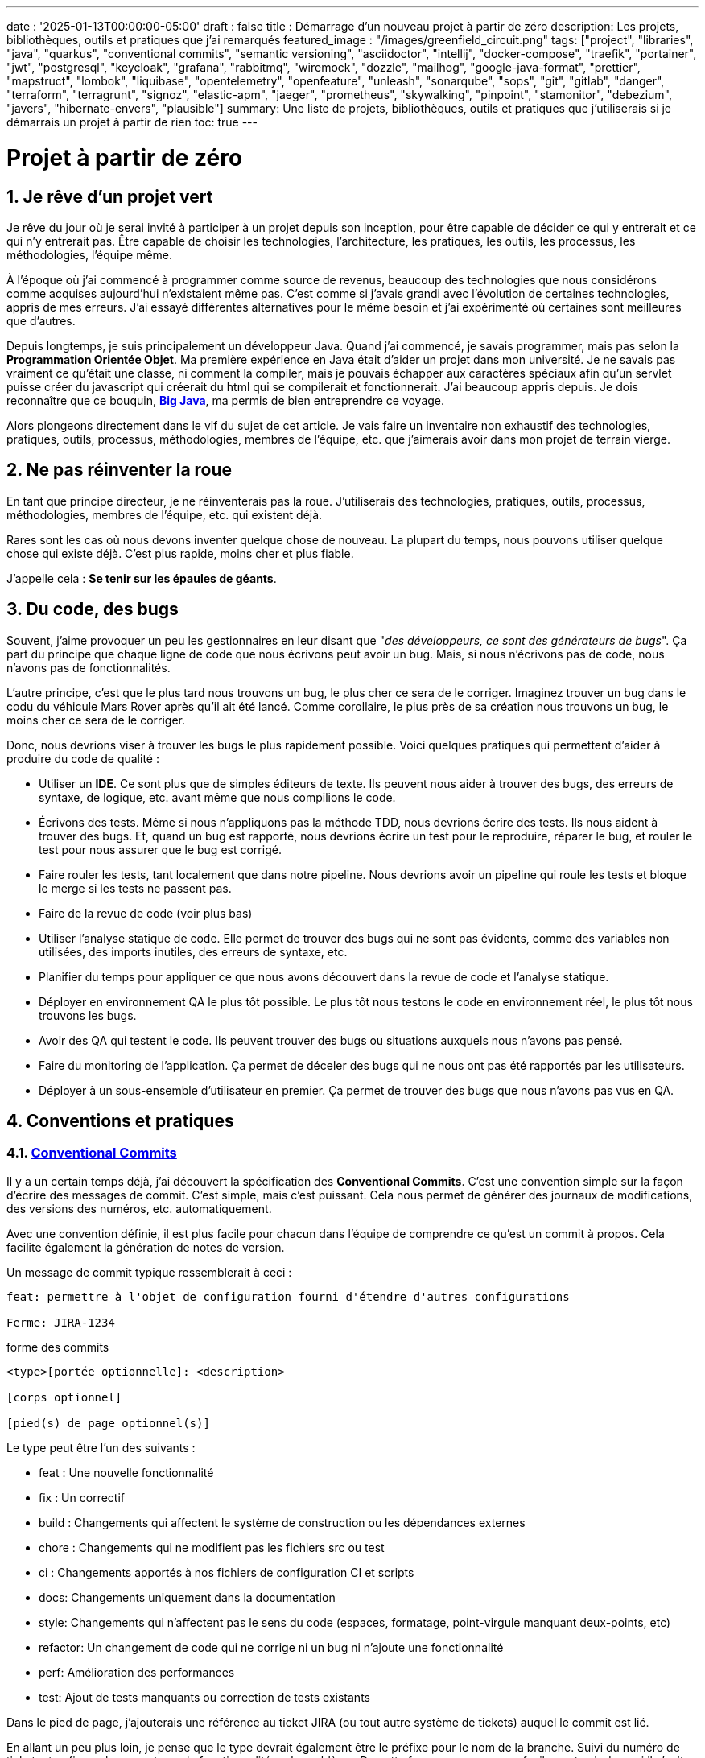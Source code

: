 ---
date : '2025-01-13T00:00:00-05:00'
draft : false
title : Démarrage d'un nouveau projet à partir de zéro
description: Les projets, bibliothèques, outils et pratiques que j'ai remarqués
featured_image : "/images/greenfield_circuit.png"
tags: ["project", "libraries", "java", "quarkus", "conventional commits", "semantic versioning", "asciidoctor", "intellij", "docker-compose", "traefik", "portainer", "jwt", "postgresql", "keycloak", "grafana", "rabbitmq", "wiremock", "dozzle", "mailhog", "google-java-format", "prettier", "mapstruct", "lombok", "liquibase", "opentelemetry", "openfeature", "unleash", "sonarqube", "sops", "git", "gitlab", "danger", "terraform", "terragrunt", "signoz", "elastic-apm", "jaeger", "prometheus", "skywalking", "pinpoint", "stamonitor", "debezium", "javers", "hibernate-envers", "plausible"]
summary: Une liste de projets, bibliothèques, outils et pratiques que j'utiliserais si je démarrais un projet à partir de rien
toc: true
---

= Projet à partir de zéro
:sectnums:
:toc: left

[[introduction]]
== Je rêve d'un projet vert

Je rêve du jour où je serai invité à participer à un projet depuis son inception, pour être capable de décider ce qui y entrerait et ce qui n'y entrerait pas.
Être capable de choisir les technologies, l'architecture, les pratiques, les outils, les processus, les méthodologies, l'équipe même.

À l'époque où j'ai commencé à programmer comme source de revenus, beaucoup des technologies que nous considérons comme acquises aujourd'hui n'existaient même pas.
C'est comme si j'avais grandi avec l'évolution de certaines technologies, appris de mes erreurs.
J'ai essayé différentes alternatives pour le même besoin et j'ai expérimenté où certaines sont meilleures que d'autres.

Depuis longtemps, je suis principalement un développeur Java.
Quand j'ai commencé, je savais programmer, mais pas selon la **Programmation Orientée Objet**.
Ma première expérience en Java était d'aider un projet dans mon université.
Je ne savais pas vraiment ce qu'était une classe, ni comment la compiler, mais je pouvais échapper aux caractères spéciaux afin qu'un servlet puisse créer du javascript qui créerait du html qui se compilerait et fonctionnerait.
J'ai beaucoup appris depuis.
Je dois reconnaître que ce bouquin, https://horstmann.com/bigjava/[**Big Java**], ma permis de bien entreprendre ce voyage.

Alors plongeons directement dans le vif du sujet de cet article.
Je vais faire un inventaire non exhaustif des technologies, pratiques, outils, processus, méthodologies, membres de l'équipe, etc. que j'aimerais avoir dans mon projet de terrain vierge.

== Ne pas réinventer la roue

En tant que principe directeur, je ne réinventerais pas la roue.
J'utiliserais des technologies, pratiques, outils, processus, méthodologies, membres de l'équipe, etc. qui existent déjà.

Rares sont les cas où nous devons inventer quelque chose de nouveau.
La plupart du temps, nous pouvons utiliser quelque chose qui existe déjà.
C'est plus rapide, moins cher et plus fiable.

J'appelle cela : **Se tenir sur les épaules de géants**.

== Du code, des bugs

Souvent, j'aime provoquer un peu les gestionnaires en leur disant que "_des développeurs, ce sont des générateurs de bugs_".
Ça part du principe que chaque ligne de code que nous écrivons peut avoir un bug.
Mais, si nous n'écrivons pas de code, nous n'avons pas de fonctionnalités.

L'autre principe, c'est que le plus tard nous trouvons un bug, le plus cher ce sera de le corriger.
Imaginez trouver un bug dans le codu du véhicule Mars Rover après qu'il ait été lancé.
Comme corollaire, le plus près de sa création nous trouvons un bug, le moins cher ce sera de le corriger.

Donc, nous devrions viser à trouver les bugs le plus rapidement possible. Voici quelques pratiques qui permettent d'aider à produire du code de qualité :

* Utiliser un *IDE*. Ce sont plus que de simples éditeurs de texte.
Ils peuvent nous aider à trouver des bugs, des erreurs de syntaxe, de logique, etc. avant même que nous compilions le code.
* Écrivons des tests. Même si nous n'appliquons pas la méthode TDD, nous devrions écrire des tests.
Ils nous aident à trouver des bugs.
Et, quand un bug est rapporté, nous devrions écrire un test pour le reproduire, réparer le bug, et rouler le test pour nous assurer que le bug est corrigé.
* Faire rouler les tests, tant localement que dans notre pipeline.
Nous devrions avoir un pipeline qui roule les tests et bloque le merge si les tests ne passent pas.
* Faire de la revue de code (voir plus bas)
* Utiliser l'analyse statique de code.
Elle permet de trouver des bugs qui ne sont pas évidents, comme des variables non utilisées, des imports inutiles, des erreurs de syntaxe, etc.
* Planifier du temps pour appliquer ce que nous avons découvert dans la revue de code et l'analyse statique.
* Déployer en environnement QA le plus tôt possible. Le plus tôt nous testons le code en environnement réel, le plus tôt nous trouvons les bugs.
* Avoir des QA qui testent le code. Ils peuvent trouver des bugs ou situations auxquels nous n'avons pas pensé.
* Faire du monitoring de l'application. Ça permet de déceler des bugs qui ne nous ont pas été rapportés par les utilisateurs.
* Déployer à un sous-ensemble d'utilisateur en premier. Ça permet de trouver des bugs que nous n'avons pas vus en QA.

== Conventions et pratiques

=== https://www.conventionalcommits.org/en/v1.0.0/[Conventional Commits]

Il y a un certain temps déjà, j'ai découvert la spécification des *Conventional Commits*.
C'est une convention simple sur la façon d'écrire des messages de commit.
C'est simple, mais c'est puissant.
Cela nous permet de générer des journaux de modifications, des versions des numéros, etc. automatiquement.

Avec une convention définie, il est plus facile pour chacun dans l'équipe de comprendre ce qu'est un commit à propos.
Cela facilite également la génération de notes de version.

Un message de commit typique ressemblerait à ceci :

[source]
----
feat: permettre à l'objet de configuration fourni d'étendre d'autres configurations

Ferme: JIRA-1234
----

.forme des commits
[source]
----
<type>[portée optionnelle]: <description>

[corps optionnel]

[pied(s) de page optionnel(s)]
----

Le type peut être l'un des suivants :

* feat : Une nouvelle fonctionnalité
* fix : Un correctif
* build : Changements qui affectent le système de construction ou les dépendances externes
* chore : Changements qui ne modifient pas les fichiers src ou test
* ci : Changements apportés à nos fichiers de configuration CI et scripts
* docs: Changements uniquement dans la documentation
* style: Changements qui n'affectent pas le sens du code (espaces, formatage, point-virgule manquant deux-points, etc)
* refactor: Un changement de code qui ne corrige ni un bug ni n'ajoute une fonctionnalité
* perf: Amélioration des performances
* test: Ajout de tests manquants ou correction de tests existants

Dans le pied de page, j'ajouterais une référence au ticket JIRA (ou tout autre système de tickets) auquel le commit est lié.

En allant un peu plus loin, je pense que le type devrait également être le préfixe pour le nom de la branche.
Suivi du numéro de ticket, et enfin quelques mots sur la fonctionnalité ou le problème.
De cette façon, nous pouvons facilement voir de quoi il s'agit dans la branche.

.exemple
[source]
----
feat/JIRA-1234_permettre-objet-config-fourni-d'étendre-autres-configs
----

=== https://semver.org/[Semantic versioning]

J'utiliserais le versionnement sémantique pour versionner le projet.
C'est une convention simple qui nous permet de savoir quel type de changements se trouvent dans une version rien qu'en regardant le numéro de version.

Traduction de la définition depuis celle du site web semver :

[.excerpt]
====
Étant donné un numéro de version MAJOR.MINOR.PATCH, incrémentez :

* la version MAJOR lorsque vous apportez des modifications API incompatibles
* la version MINOR lorsque vous ajoutez des fonctionnalités de manière rétrocompatible
* la version PATCH lorsque vous effectuez des corrections de bogues rétrocompatibles

Des étiquettes supplémentaires pour les métadonnées de pré-version et de construction sont disponibles en tant qu'extensions au format MAJOR.MINOR.PATCH.
====

.exemples
[source]
----
1.0.0
2.1.3
4.1.3ALPHA
----

En ce qui concerne la version, ce ne sont que des chiffres, nous ne devrions pas hésiter à les incrémenter, ils ne coûtent rien.
Et nous ne devrions pas essayer de garder toutes les parties d'un projet synchronisées avec le numéro de version.
Il est acceptable d'avoir une version 1.0.0 d'une bibliothèque et une version 2.0.0 de l'application qui l'utilise.

Mais, lorsque nous déployons, nous devons garder une trace des versions des différentes parties du projet.
Cela nous permet de voir facilement ce qui est déployé où.

=== Conquérir le monde (_i18n_) dès le départ

Nous devons nous assurer de tenir compte de l'internationalisation (i18n) dès le début du projet.
Nous ne pouvons pas simplement écrire les chaines de caractères pour les boutons, menus, descriptions, etc.
Nous utiliserons une bibliothèque appropriée pour les frameworks retenus (frontend et backend).

C'est beaucoup plus facile à mettre en place dès le départ que de tenter de réintégrer le tout une fois le projet démarré.

Aussi, si nous enregistrons de l'information dans le backend, comme des configurations, nous devrions retourner toutes les langues comme réponses aux interrogations, et laisser le frontend décider de ce qu'il affiche.
C'est particulièrement vrai quand on crée des apis.

=== Dates standard (_ISO8601_) dès le départ

La plupart des projets vont devoir gérer des dates à un moment ou un autre.
Nous nous assurerons que les communications entre les services et entre le frontend et le backend utiliserons le format de date ISO8601 dès le départ.

De plus, les dates, c'est difficile.
Il suffit de demander à Google ou de jeter un oeil à https://gist.github.com/timvisee/fcda9bbdff88d45cc9061606b4b923ca[Falsehoods programmers believe about time].
Nous utiliserons donc des bibliothèques reconnues pour manipuler les données temporelles.

Ça va nous sauver du temps à long terme.

=== Securité dès le départ

La sécurité ne doit pas être une considération tardive.
Nous devons l'avoir à l'esprit dès le début du projet.
Nous devrions prendre le temps de réfléchir aux permissions et aux groupes, de déterminer quels points d'accès doivent être sécurisés, quels demandent des authorisations particulières et quels doivent être public.

Nous devrions aussi utiliser les fonctionnalités de sécurité des _frameworks_ retenus, pas seulement pour l'accès, mais aussi pour éviter l'injection SQL, la reprise de session, etc.
https://owasp.org/www-project-top-ten/[OWASP Top Ten] est un bon point de départ.

== L'équipe, ou les rôles

Certains rôles sont essentiels pour un projet.
Ils peuvent être combinés, mais ils doivent être associés à des membres de l'équipe.

    * **Développeur** : C'est la personne qui écrit le code.
    * **QA** : C'est la personne qui teste le code.
    * **Architecte** : C'est la personne qui conçoit l'architecture du projet.
    * **Product Owner** : C'est la personne qui définit les fonctionnalités du projet.
    * **Gestionnaire de projet** : C'est la personne qui s'assure que le projet est livré à temps et dans le budget.
    * **Agile Methodology Master** : C'est la personne qui s'assure que l'équipe respecte les principes de la méthodologie retenue.
    * **DevOps** : C'est la personne qui s'assure que le code est déployé correctement.

== Documentation

Nous devons colliger les informations et documenter divers aspects de notre projet.

Toute la documentation n'a pas besoin d'être entreposée au même endroit.
Il est souvent préférable de garder la documentation près du code pour s'assurer qu'elle reste à jour.

Cependant, nous avons également besoin d'un endroit central pour indexer toute la documentation.

Un wiki est une bonne solution pour cet aspect. <<antora>> est une autre solution possible.

=== Diataxis

J'ai récemment été introduit au concept de Diataxis (https://dev.to/onepoint/documentation-chaotique-diataxis-a-la-rescousse--3e9o).

C'est une façon de catégoriser et d'organiser la documentation d'un projet.

On peut le voir comme une matrice avec deux axes : le contenu et la forme.

|===
|si le contenu décrit |et permet au lecteur de |alors cela devrait être une forme de

|actions
|acquérir des compétences
|tutoriel

|actions
|appliquer des compétences
|guide pratique

|connaissances
|acquérir des connaissances
|explication de concepts

|connaissances
|appliquer les connaissances
|références
|===

Je n'ai pas encore utilisé cette méthode, mais je pense que c'est une bonne idée pour organiser la documentation.

=== Format https://asciidoctor.org/[asciidoctor]

Il existe de nombreuses façons et formats pour documenter notre futur projet.
Très souvent, nous verrons markdown comme format.
Malheureusement, markdown est plus limité, et il existe une variété de saveurs en compétition pour markdown.

AsciiDoc est un format plus puissant qui peut être utilisé pour rédiger de la documentation.
Il permet de faire plus de choses que markdown.
Il est relativement facile à lire dans sa forme brute.

Donc, nous devrions utiliser Asciidoc comme format.
Il peut être utilisé pour générer de la documentation dans de nombreux formats, comme html, pdf, etc.
La documentation peut être pour différentes sorties, comme un livre, un article, etc.

Si nous devons un jour le convertir à nouveau en markdown, nous pouvons utiliser la commande suivante :

.Conversion d'asciidoctor à markdown
[source,bash]
----
asciidoctor -b docbook -a leveloffset=+1 -o - green-field.adoc| pandoc --wrap=preserve-t markdown_strict -f docbook - > green-field2.md
----

=== Documentation de projet https://antora.org/[antora]

Antora[[antora]] est défini comme le _générateur de site de documentation mono ou multi dépôt pour les rédacteurs techniques qui aiment rédiger en Asciidoc_.

Antora permet de rédiger de la documentation en asciidoc dans plusieurs dépôts de codes (penser frontend, multiples modules backend) et de créer un dépôt pour centraliser toute la documentation de vos dépôts et de publier un site statique pour votre organisation.

C'est une façon très intéressante de faire en sorte d'avoir un point de départ pour toute la documentation du projet tout en la maintenant à jour.

=== Enregistrement de décisions architecturales (Architectural Decision Records https://adr.github.io/[ADR])

Dès le début d'un projet, nous prenons des décisions d'architectures.
Cet article en suggère plusieurs.
Avec le temps qui passe, les personnes peuvent changer de projet et la mémoire de ces décisions et des raisons qui les ont appuyées peuvent se perdre.

Les ADR sont une façon d'enregistrer ces décisions et de les garder au même endroit.

Quelques projets existent pour faciliter la création d'ADR, mais la plupart utilisent du markdown comme format.
Je suis encore à la recherche d'un bon projet qui supporte le asciidoc.
Pour l'instant, https://github.com/adoble/adr-j[adr-j] semble un bon candidat qui supporte à la fois le markdown et le asciidoc.

=== Pour des articles ou de la documentation, voir aussi  https://gohugo.io/[Hugo]

Se prétendant être le framework le plus rapide pour construire un site statique, Hugo est un framework qui prend un ensemble de documents rédigés en markdown ou asciidoc et les convertis en site statique avec la possibilité d'appliquer des thèmes et d'autres fonctionnalités intéressantes comme les mots clés.

J'ai commencé à l'utiliser pour générer mon blog personnel. Pour l'instant, je suis satisfait.

== Développement

=== IDE (Environnement de Développement Intégré)

J'adore IntelliJ IDEA de jetbrains.
Je l'utilise depuis longtemps (depuis décembre 2012).

Mais en fait, chaque personne devrait utiliser n'importe quel IDE qu'elle aime, à une condition : *Ils devraient le maîtriser*.
Ils devraient savoir comment l'utiliser à son plein potentiel.

Si nous avons une personne junior dans notre équipe, assurons-nous qu'elle prenne le temps d'apprendre son IDE.

[#projet-de-services-auxiliaires-docker-compose]
=== Projet de services auxiliaires (docker-compose)

Dans de nombreux projets, nous aurons besoin de certains services auxiliaires.
J'utiliserais docker-compose pour définir ces services auxiliaires et les rassembler.
Et envelopper les actions dans un script shell qui offre une aide et des valeurs par défaut raisonnables.

De cette façon, nous pouvons démarrer les services auxiliaires avec une seule commande.
Nous pouvons également arrêter les services avec une seule commande.
Nous pouvons aussi redémarrer les services auxiliaires avec une seule commande.

Dans nos projets, le script d'aide comprend des profils.
Ainsi, un développeur front-end commencerait par l'aide des services comme la base de données et le backend, tandis qu'un développeur backend commencerait par la base de données et le front-end.
Et un QA commencerait tout.

* Page d'aide en libre-service.
    C'est une simple page html qui est servie par les services d'aide.
    Elle contient des informations sur les services d'aide, comme la version, les points de terminaison, la documentation, etc.
    Nous utilisons https://github.com/caddyserver/caddy-docker[caddy] pour cela, et un volume local pour servir la page html.
    * https://traefik.io/traefik/[traefik] comme un proxy inverse pour toutes nos applications
        ** Nous pouvons le configurer avec un basculement.
        De cette façon, même si nous avons commencé avec un profil spécifique, disons dites backend, nous pouvons toujours démarrer le backend localement et cela prendra le pas sur celui dans le fichier docker-compose.
        ** https: traefik nous permet d'utiliser https avec une configuration simple.
        Cela peut provenir d'un certificat let’s encrypt, ou d'un certificat auto-signé, ou en utilisant le projet https://get.localhost.direct/[localhost.direct].
    * https://www.portainer.io/products/portainer-platform-universal-container-management-platform[portainer] pour gérer nos conteneurs sans se soucier de la plateforme que nos développeurs ou qa utilisent
    * traduction des jetons JWT avec https://jwt.io/[jwt.io]
        ** Si nous utilisons un jeton JWT, nous devrons souvent extraire les informations de ceux-ci.
        Nous pouvons utiliser jwt.io pour cela.
        C'est un outil simple qui peut être utilisé pour extraire les informations d'un JWT token.
        Mais, si nous avons peur de la fuite d'informations, nous pouvons également utiliser une version locale de jwt.io.
    * postgresql ou autre base de données
    * serveur keycloak si nécessaire
    * grafana : dans notre cas, nous utilisons grafana pour afficher aux utilisateurs
    * rabbitmq : dans notre cas, nous utilisons rabbitmq pour gérer les messages et les files d'attente entre les différents services
    * wiremock : dans notre cas, nous utilisons wiremock pour simuler des services externes
    * https://dozzle.dev/[dozzle], pour voir les journaux des conteneurs
    * https://github.com/mailhog/MailHog[mailhog] pour voir les e-mails envoyés par l'application, c'est un simple serveur smtp qui peut être utilisé pour voir les e-mails envoyés par l'application
    * une sorte de service de <<surveillance>> pour surveiller les services auxiliaires et expérimenter avec le monitoring de l'application

Nous pouvons également ajouter tout autre service d'assistance qui peut être dockerisé.

Et bien sûr, tous les projets, modules ou microservices qui font partie du projet.

* front end
* back end
* passerelle api
* etc.

=== Langages

==== Backend : Java

Comme je l'ai dit au début, je suis développeur Java de métier et d'expérience.
J'utiliserais Java pour construire le backend du projet.

C'est un langage mature.
C'est un langage puissant qui a de nombreuses fonctionnalités comme la programmation orientée objet, la programmation fonctionnelle, etc.
Il existe également de nombreux frameworks et bibliothèques matures qui ont été développés par des experts dans leurs domaines.

Bien sûr, d'autres langages pourraient être utilisés, comme Kotlin, Scala, Groovy, etc.
Mais je resterais avec Java.

==== Frontend

Pour le frontend, j'aurais du mal à choisir entre React et Angular.

React a beaucoup de momentum en ce moment, mais je n'ai pas beaucoup d'expérience avec.
D'un autre côté, on me dit qu'il y a beaucoup d'extensions qui servent le même but, donc il n'est pas facile de savoir quelle est la bonne stratégie à adopter pour un projet donné.

Angular est un framework complet qui comporte tout ce dont nous avons besoin pour construire une application frontend. Il est également maintenu par Google, donc il est probable qu'il sera maintenu à long terme.

Le jury est toujours en délibération sur ce choix.

=== Formatage du code

La simple réalité est de choisir un, n'importe lequel et de s'y tenir.
Mais, d'après mon expérience, j'ajouterais d'autres critères pour le sélectionner :

* Défini par une entité bien connue (ne perdez pas de temps à débattre si vous devez mettre des accolades à la fin de la ligne ou sur la ligne suivante)
* Facile à utiliser (vous ne devriez pas avoir à y penser)
* Peut être vérifié automatiquement par vos pipelines, donc instrumenté
* Peut être appliqué automatiquement par votre IDE
* Est orienté (il ne devrait pas y avoir beaucoup de configurations que vous pouvez lui appliquer)

==== Base de code Java : https://github.com/google/google-java-format[Google java format]

Pour le code Java, j'utiliserais Google Java Format.
C'est défini par Google, donc c'est une entité bien connue.
C'est facile à utiliser, et cela formatera notre code.
Il peut être vérifié automatiquement par nos pipelines et appliqué automatiquement par notre IDE.

==== Formatage du code Javascript/Typescript : https://prettier.io/[Prettier]

Je ne sais pas grand-chose sur le formatage du code Javascript.
J'utiliserais les mêmes critères que pour le formatage du code Java.
Prettier semble être un bon candidat.

=== Système de tickets et de problèmes

Dès qu'il y a (ou pourrait y avoir) plus d'une personne travaillant sur un projet, nous aurons besoin d'un moyen pour gérer notre travail, notez les tâches à accomplir, leur état d'avancement, etc.
Nous devrions utiliser le système de tickets qui est déjà en place dans l'organisation où le projet a commencé.
S'il n'y en a pas, de nombreuses options sont disponibles.

* https://www.atlassian.com/software/jira[Atlassian Jira]
* https://www.jetbrains.com/youtrack/[Jetbrains Youtrack]
* https://www.zoho.com/projects/[Zoho Projects]
* https://github.com/features/issues[Github Issues]
* https://gitlab.com[Gitlab Issues]

=== Messages d'erreur : utiliser l'API des problèmes RFC 9457

Lorsque nous construisons une API, nous devrons renvoyer des messages d'erreur.
Il est préférable de prédéfinir le format des messages d'erreur et être cohérents dans toutes les APIs que nous exposons, même si elles sont exposées seulement en interne.

J'utiliserais le _Problem Details for HTTP APIs_ (https://datatracker.ietf.org/doc/rfc9457/[RFC 9457]) pour renvoyer des messages d'erreur.
C'est une simple convention qui peut être utilisée pour renvoyer des messages d'erreur.
Elle peut être utilisée pour renvoyer des messages d'erreur dans de nombreux formats, comme json, xml, etc.
Elle peut être utilisée pour renvoyer des messages d'erreur dans de nombreux langages, comme java, javascript, etc.

.exemple d'API de problèmes
[source,json]
----
{
"statut": 500,
"titre": "Erreur interne du serveur",
"uuid": "d79f8cfa-ef5b-4501-a2c4-8f537c08ec0c", "application": "super-microservice",
"version": "1.0"
}
----

Une caractéristique à noter est que nous pouvons faire en sorte que l'erreur dans les journaux ait un UUID unique qui est également renvoyé au client.
De cette façon, nous pouvons tracer l'erreur dans les journaux et dans le client.

Voici un article plus long par _A java geek_ qui explique https://blog.frankel.ch/problem-details-http-apis/

Il existe une implémentation prête pour Quarkus : https://github.com/quarkiverse/quarkus-resteasy-problem

=== Système de chat

La communication est essentielle dans un projet.
Que ce soit pour une question rapide, pour partager un extrait de code, pour demander de l'aide, etc.
Nous avons besoin d'un système de chat.

Ici encore, j'utiliserais le système de chat qui est déjà en place dans l'organisation où le projet est lancé.
S'il n'y en a pas, de nombreuses options comme MS Teams, Slack, etc. sont disponibles.

S'assurer que nous créons des canaux dédiés pour différents aspects (code, révision, déploiements/devops, communication ludique) du projet.
De cette façon, nous pouvons garder la conversation ciblée sur le bon sujet.

=== Exemples de code sélectionnés

J'identifierais dans la base de code des exemples de bon code.
De cette façon, lorsqu'un nouveau développeur rejoint l'équipe, il peut voir ce qui est considéré comme un bon code.
Cela peut être une classe simple, une méthode, un modèle, etc.

=== Tests unitaires et d'intégration

Mettre en place dès le début du projet la pratique de la rédaction de tests pour les fonctionnalités développées.
Premièrement des tests unitaires pour tester le code et les cas limites, et ensuite, des tests d'intégration pour tester les interactions entre les différentes parties du système là où c'est nécessaires.

Éviter de tester les bibliothèques de code utilisées.

Les tests doivent être exécutés automatiquement à chaque fois que le code est modifié et avant qu'il ne soit fusionné.

== Qualité du code

Si nous écrivons du code, nous devrions viser à faire le meilleur code possible. Quelques bonnes pratiques suivent.

=== Analyse statique

L'analyse statique du code est une bonne pratique pour attraper des bugs avant qu'ils n'arrivent.

Votre IDE est la première ligne de défense, gardons un oeil sur les avertissements qu'il prodigue.

Idéalement, nous devrions relier notre IDE à un outil plus robuste, comme <<sonarqube>> afin qu'il vérifie le code avec la même configuration que ce que le pipeline fera.
Ça doit être fait pendant que l'on code, ou, minimalement avant de commettre le code.

=== Revue de code

Une autre façon d'augmenter la qualité du code, c'est de le réviser.
Ça permet d'attraper les bugs, mais aussi de partager la connaissance.
Ça permet aussi d'avoir une base de code cohérente et facilement lisible pour l'ensemble de l'équipe et des futurs développeurs.

Même si l'équipe est petite, c'est une bonne pratique que de faire de la revue de code.
Il devrait y avoir une étape dans le pipeline qui bloque le merge si le code n'a pas été révisé.

=== Pipeline de construction

Nous devrions avoir un pipeline de construction qui roule les tests, l'analyse statique et s'assure que le code a été révisé.
Il pourra attraper les erreurs qui n'arrivent pas sur notre propre poste et aider à faire un build plus robuste.

== Cadres (framework) et bibliothèques

=== https://quarkus.io/[Quarkus]

J'utiliserais Quarkus comme _framework_ pour construire le backend du projet.
C'est un _framework_ Java moderne _framework_ qui est assez mature.
On dirait qu'il a été construit dès le départ avec le développeur en tête.
Et il peut créer des artefacts qui sont natifs, rapides et adaptés aux conteneurs.

Il existe un excellent tutoriel pour nous donner un aperçu du _framework_ et des fonctionnalités associées. https://quarkus.io/quarkus-workshops/super-heroes/

=== https://mapstruct.org/[Mapstruct]

Très souvent, lors de la construction d'un backend robuste, nous aurons besoin de différents modèles (DTO, pojo, entités) pour différentes parties de l'application.

À mesure que l'information passe d'une partie de l'application à une autre (de la base de données au service, du service au contrôleur, du contrôleur au client), nous devrons mapper les informations d'un modèle à un autre.

J'utiliserais Mapstruct.
C'est un produit puissant qui peut être utilisé pour mapper des objets d'un type à un autre.
Le mapping se fait à la compilation, donc c'est rapide.

C'est assez utile quand nous devons mapper d'un DTO à une entité et vice versa.
Il peut faire correspondre les propriétés par nom, ou nous pouvons définir le mapping nous-mêmes.
Nous pouvons également facilement définir des transformations personnalisées au besoin.

=== https://projectlombok.org/[Lombok]

L'une des plaintes que les gens ont sur Java est de devoir écrire beaucoup de code répétitif.

J'utiliserais **Lombok** pour alléger cela.
C'est un produit puissant qui peut être utilisé pour générer le code répétitif pour nous.
Il peut être utilisé pour générer le code de base pour nous de plusieurs manières, comme les accesseurs, les mutateurs, les constructeurs, y compris certains modèles comme les constructeurs, equals et hashcode, etc.

Pour certaines constructions, utiliser les https://www.baeldung.com/java-record-keyword[Records] de java pourrait être une bonne alternative.

=== https://www.liquibase.com/[Liquibase]

À un certain moment, nous aurons probablement besoin d'une base de données relationnelle pour stocker nos données (voir <<postgresql>> plus tard à ce sujet).
Et ensuite, nous aurons besoin d'un moyen de gérer le schéma de cette base de données.
J'utiliserais Liquibase pour cela.

C'est un produit mature qui peut être utilisé pour gérer le schéma de la base de données.
Il peut être utilisé pour créer le schéma, mettre à jour le schéma, etc.
Il peut également être utilisé pour créer des données dans la base de données.

Il prend également en charge le concept de contextes.
Ainsi, nous pouvons stocker dans le même système différents ensembles de modifications pour différents environnements (comme des données pour les QAs), besoins ou fonctionnalités.
C'est une fonctionnalité puissante.

Il y a même un certain support pour certaines bases de données non relationnelles/sql, comme MongoDB, Noe4j, Databricks Data Lakehouses, etc.

=== https://opentelemetry.io/[OpenTelemetry]

Surveiller notre application est souvent une tâche qui est repoussée à plus tard, après que les fonctionnalités soient mises en oeuvre.
Mais il est important de commencer à y penser tôt.

J'utiliserais OpenTelemetry pour surveiller l'application.
C'est un projet _framework_ implémenté par plusieurs bibliothèques de code.
Il peut être utilisé pour surveiller l'application en production, mais aussi en développement.
Il peut être utilisé pour surveiller l'application dans un conteneur, mais aussi dans un environnement natif.

Et nous pouvons également ajouter nos propres métriques.
Disons que nous voulons surveiller le nombre de fois qu'une fonctionnalité spécifique est utilisée.
Nous pouvons ajouter une métrique pour cela.
Ou si nous voulons nous assurer qu'un job cron est complété correctement au taux attendu, nous pouvons ajouter une métrique pour cela.

Un exemple de la documentation quarkus :

.https://quarkus.io/guides/opentelemetry-metrics
[source,java]
----
package org.acme;

import io.opentelemetry.api.metrics.LongCounter;
import io.opentelemetry.api.metrics.Meter;
import jakarta.ws.rs.GET;
import jakarta.ws.rs.Path;
import jakarta.ws.rs.Produces;
import jakarta.ws.rs.core.MediaType;
import org.jboss.logging.Logger;

@Path("/hello-metrics")
public class MetricResource {

  private static final Logger LOG = Logger.getLogger(MetricResource.class);

  private final LongCounter counter;

public MetricResource(Meter meter) {
    counter = meter.counterBuilder("hello-metrics")
        .setDescription("hello-metrics")
        .setUnit("invocations")
 .build();
  }

  @GET
  @Produces(MediaType.TEXT_PLAIN)
  public String hello() {
    counter.add(1);
    LOG.info("hello-metrics");
    return "hello-metrics";
 }
}
----

=== Nous aurons besoin de commutateurs de fonctionnalités (feature flags)

_Que diriez-vous si je vous disais "vous pouvez tout mettre dans des commutateurs de fonctionnalité" ?_

Dès que le coeur de notre application existe, nous devrions envisager d'encapsuler chaque fonctionnalité supplémentaire dans un commutateur de fonctionnalité.

Il y a deux raisons principales à cela :

    * Nous pouvons publier une fonctionnalité sans la rendre disponible aux utilisateurs, ce qui facilite la livraison continue
    * Nous pouvons publier une fonctionnalité à un sous-ensemble d'utilisateurs, afin de pouvoir la tester avec de vrais utilisateurs avant de la publier pour tout le monde.
    Nous pouvons également rendre la fonctionnalité disponible sur différents plans d'abonnement, etc.

Nous pouvons également utiliser des commutateurs de fonctionnalité pour désactiver une fonctionnalité si elle ne fonctionne pas comme prévu.

==== https://openfeature.dev/[OpenFeature]

En recherchant pour cet article, je suis tombé sur OpenFeature.
C'est une spécification de service de commutateurs de fonctionnalités qui peut être implémentée par n'importe quel service.

En utilisant les SDK openfeature, nous pouvons éviter le verrouillage des fournisseurs et avoir une manière cohérente de gérer nos drapeaux de fonctionnalités.

==== https://www.getunleash.io/[Unleash]

Unleash propose une version gratuite que nous pouvons utiliser pour commencer.
Nous pouvons le déployer sur notre propre infrastructure.

Il y a une discussion sur le fait de faire en sorte qu'unleash prenne en charge la spécification openfeature, mais ce n'est pas encore implémenté.

== Outils et services

=== https://www.postgresql.org/[Postgresql] [[postgresql]]

Si notre projet nécessite une base de données relationnelle, j'utiliserais Postgresql.
C'est un produit mature qui peut être utilisé pour stocker les données du projet.
C'est un produit puissant qui a de nombreuses fonctionnalités comme les transactions, les contraintes, les déclencheurs, etc.
Il a de nombreuses capacités intégrées, comme le stockage d'objets en json format, la recherche en texte intégral, etc.
Il a également de nombreuses https://www.postgresql.org/download/products/6-postgresql-extensions/[extensions], comme Postgis, qui peuvent être utilisés pour stocker et interroger des données géospatiales, Timescale, qui peut être utilisé pour stocker et interroger des données de séries temporelles, etc.
Il est très stable et a une grande communauté.

==== https://www.timescale.com/[Timescale] Données de séries temporelles

Si jamais nous rencontrons une situation où nous devons stocker des données de séries temporelles, j'utiliserais Timescale.
C'est une extension de Postgresql qui peut être utilisée pour stocker et interroger des données de séries temporelles.
C'est un produit puissant et performant qui possède de nombreuses fonctionnalités comme le regroupement temporel, les agrégats continus, etc.
C'est un produit puissant qui peut être utilisé pour stocker et interroger des données de séries temporelles.
Il existe une version gratuite et une version cloud géré par la compagnie.

=== https://www.keycloak.org/[Keycloak]

À un moment donné, nous devrons gérer les utilisateurs et leur accès à l'application.
J'utiliserais Keycloak pour cela.
C'est un produit mature qui peut être utilisé pour gérer les utilisateurs, les rôles, les permissions, etc.
Nous pouvons également le configurer pour différer l'authentification à un système externe en utilisant des fournisseurs d'identité.
Il existe même un moyen de migrer nos utilisateurs d'un système externe vers Keycloak.

=== https://www.wiremock.io/[Wiremock]

Il est tout à fait possible que notre projet doive interagir avec des services externes.
Nous voudrons tester notre code sans avoir à dépendre de l'appel réel de ces services externes.
Nous pouvons utiliser la documentation du service pour obtenir le format du payload attendu.

J'utiliserais Wiremock pour remplacer ces services pendant le développement.
C'est un produit mature qui peut simuler les services externes.
Nous pouvons définir les réponses que nous voulons obtenir des services externes et utiliser Wiremock pour simuler les services externes.

Il prend même en charge la randomisation du résultat ou le retour de timestamps qui sont toujours une période définie dans le passé ou le futur de l'appel.

=== Gestion des mots de passe

Nous avons des mots de passe, beaucoup trop probablement.
Et nous ne devrions pas les stocker en texte clair.
J'utiliserais un gestionnaire de mots de passe pour stocker les mots de passe.
Il existe de nombreux gestionnaires de mots de passe disponibles, comme 1Password, LastPass, Bitwarden, etc.

Certains, comme 1Password, sont plus qu'un simple coffre-fort de mots de passe, ils viennent avec des outils qui nous permettent d'utiliser en toute sécurité les mots de passe dans nos applications ou sur la ligne de commande.

== https: Let’s Encrypt ou localhost.direct

De nos jours, le web est censé être sécurisé.
Nous devrions utiliser https.

Utiliser https dès le départ nous aide avec la sécurité du projet. Certains outils pour valider le frontend ne fonctionnent pas bien sans https.

Déployer dans un environnement avec https n'est pas vraiment difficile dans le cloud.
Même avec votre propre infrastructure, ce n'est pas si difficile.
Nous pouvons utiliser https://letsencrypt.org/[Let's Encrypt] pour obtenir un certificat gratuit et mettre en place une mécanique de renouvellement automatique.

Mais, si nous travaillons dans un environnement local, le défi est plus important.
Nous pouvons encore utiliser _Let's Encrypt_ pour obtenir un certificat gratuit.
Cependant, c'est plus difficile de faire en sorte que chaque développeur ait son propre certificat localement.

Pour les environnements locaux, nous pouvons utiliser le projet https://get.localhost.direct/[localhost.direct] pour obtenir un certificat gratuit pour notre environnement local.

== Commit

=== https://git-scm.com/[Git] and repository

Puisque nous parlons finalement d'écrire du code en équipe, nous avons besoin d'un moyen de gérer notre code.
Je choisirais Git comme système de contrôle de version.
Ensuite, nous aurions besoin d'un endroit pour stocker ce code.
Les suspects habituels sont Github, Gitlab, Bitbucket, etc.

Je serais pragmatique et choisirais ce qui est déjà utilisé dans l'organisation où le projet est commencé.
Tant que nous pouvons également avoir des pipelines pour vérifier, construire et empaqueter le code, ça me va.

==== https://github.com/git-ecosystem/git-credential-manager[Git Credential Manager]

Nous travaillerons probablement sur plus d'un projet à un moment donné, et nous devrons gérer nos identifiants.
J'utiliserais **Git Credential Manager** pour gérer mes identifiants.

C'est un outil puissant qui peut être utilisé pour gérer nos identifiants.
Il peut être utilisé pour gérer nos identifiants de plusieurs manières, comme les stocker de manière sécurisée, les partager avec notre équipe, etc.
Il peut également être utilisé pour gérer nos identifiants dans de nombreux environnements, comme le développement, la qa, la mise en scène, l'uat, la production.

=== https://getsops.io/[Sops]

À un moment donné, c'est sûr, nous devrons gérer des secrets dans notre dépôt.
Nous utiliserons Sops pour chiffrer ces secrets.
De cette façon, nous pouvons les stocker dans le dépôt git sans craindre qu'ils ne soient lu par des personnes qui ne devraient pas y avoir accès.

Assurez-vous que nous mettons cette pratique en place tôt dans le processus, afin qu'aucun secret ne soit jamais stocké en texte clair dans notre dépôt. (https://patrek.github.io/fr/posts/advent-of-tech/[Voir l'article que j'ai rédigé à ce sujet])

=== https://gitlab.com[Gitlab] ou autre dépôt de code

Certaines organisations utilisent Gitlab, d'autres utilisent Github, Bitbucket ou même AWS CodeCommit.
Peu importe ce que votre organisation utilise, assurez-vous que votre organisation dispose d'un système pipeline capable de :

* vérifier,
* construire,
* empaqueter,
* déployer,
* surveiller et
* revenir en arrière sur le code.

== CI (Intégration continue)

=== Gitlab CI / Pipelines

Comme nous utilisons Gitlab, nous utiliserons les pipelines qui peuvent s'exécuter dans gitlab.
C'est un outil puissant qui peut être utilisé pour vérifier, construire et empaqueter le code.
Il peut également être utilisé pour déployer, surveiller la qualité du code.
Il peut être utilisé pour revenir en arrière sur le code si un problème était découvert.

Voici quelques étapes typiques que nous mettons dans nos pipelines :

    * pré-valider : utiliser <<dangerjs>> pour vérifier les messages de commit et s'assurer qu'ils respectent les conventions que nous avons établies avec l'équipe.
    * vérifier le format : assurez-vous que le code est correctement formaté.
    Comme nous ne voulons pas donner les droits de commit du pipeline, nous ne formatons pas le code, mais nous vérifions qu'il est correctement formaté.
    * compiler : assurez-vous que le code se compile correctement.
    C'est une étape simple qui peut être effectuée rapidement.
    * test unitaire : exécutez des tests unitaires pour le code
    * installer : installez le code java dans le dépôt maven
    * test d'intégration : s'ils existent, exécutez le test d'intégration.
    * rapport de couverture de code : générez le rapport de couverture de code.
    Cela peut être fait avec JaCoCo, ou tout autre outil de couverture de code.
    * analyse statique : exécutez une analyse statique sur le code.
    Cela peut être fait avec <<sonarqube>>, ou tout autre outil d'analyse statique.
    * scan sat : exécutez l'outil satscan sur le code.
    Cela peut être fait avec l'outil satscan.
    * image(s) docker : créez l'image docker de l'application ou du module.
    Si nous utilisons le modèle mono-repo, il peut y avoir plusieurs images docker à construire ici.
    * post-validation : encore avec le _framework_ danger.
    Typiquement ici, nous vérifions si le nombre approprié d'approbations existe.

=== https://danger.systems/js/[Danger] [[dangerjs]]

Traduction libre du site web de danger :

[source]
----
Danger s'exécute pendant votre processus CI, et donne aux équipes la chance d'automatiser les tâches de révision de code.

Cela fournit une autre étape logique dans votre construction, à travers cela Danger peut aider à appliquer vos tâches répétitives dans la révision quotidienne du code.

Vous pouvez utiliser Danger pour codifier les normes de vos équipes. Laisser les humains réfléchir à des problèmes plus difficiles .

Cela se produit par Danger laissant des messages dans vos PRs basés sur des règles que vous créez avec JavaScript ou TypeScript.

Au fil du temps, à mesure que les règles sont respectées, le message est modifié pour refléter l'état actuel de la révision du code.
----

Nous devrions utiliser Danger pour valider et imposer les normes de notre équipe.

=== https://www.sonarsource.com/products/sonarqube/[Sonarqube] [[sonarqube]]

Nous voudrons vérifier la qualité de notre code.
L'analyse statique de notre code permet de détecter de nombreux des mauvaises habitudes, bugs ou problèmes de sécurité.

J'utiliserais Sonarqube pour cela.
C'est un produit mature qui peut vérifier notre code pour des bugs, vulnérabilités, mauvaises pratiques de code, etc.
Il peut également vérifier notre code pour la couverture, les duplications, etc.

La plupart des IDE devraient avoir un plugin afin que nous puissions voir les résultats de l'analyse directement dans notre IDE ou avant de valider.

== Déploiement

=== Images et conteneurs Docker

Je pense qu'il est raisonnable de penser que nous déploierons notre application dans des conteneurs.
D'autant plus si notre application n'est pas un gros monolithe, mais un ensemble de modules ou de microservices.
Pensez à un frontend en React, un backend en Quarkus, une base de données en Postgresql, etc.

Nous pouvons utiliser Docker pour créer les images de notre application.
Nous pouvons également utiliser Docker pour exécuter les conteneurs de notre application.
Et, si le besoin se présente, nous pouvons utiliser Kubernetes pour déployer l'ensemble de notre pile d'application.

Donc, tôt dans le projet, assurons-nous que nous avons un pipeline qui peut construire les images de notre application.
Nous devons prendre en considération les étapes pour construire les images, et quelles sont les configurations que nous voudrons passer à ces images.
Et testons autant le pipeline que les images résultantes.

Idéalement, nous devrions avoir un pipeline qui construit les images _et_ les pousse vers un dépôt de conteneurs.
Cela nous permet d'utiliser la même image dans tous nos environnements.

Je pense que faire une image différente pour chaque environnement est une mauvaise idée.
Nous devrions être capables de déployer la même image dans tous nos environnements.
La seule différence devrait être la configuration.

Nous nous épargnerons beaucoup de stress si nous commençons tôt avec cela au lieu d'attendre de le faire quand nous sommes près du Test d'Acceptation Utilisateur ou pire, de la date de Production.

=== https://www.terraform.io/[Terraform] pour l'infrastructure en tant que code

Nous allons déployer notre application dans une sorte d'infrastructure.
Et nous aurons très probablement besoin de la même infrastructure dans différents environnements, comme le développement, la qa, la pré-production, l'uat, la production.
Le meilleur moyen de s'assurer que chaque environnement est aussi proche que possible du précédent est de le rendre reproductible.
J'utiliserais Terraform pour définir l'infrastructure en tant que code.
De cette façon, nous pouvons déployer la même infrastructure dans chaque environnement.

Un autre avantage de Terraform est qu'il nous permet de synchroniser des parties de l'infrastructure qui sont définies chez différents fournisseurs cloud.
Prenons pour exemple que nous utilisons Github comme dépôt de code, Amazon Pipelines pour nos pipelines de construction et que nous voulons aussi configurer Keycloak et Grafana. Nous pouvons définir tout cela dans Terraform et le déployer en une seule commande.

Ce qui est, je pense, plus simple que d'utiliser la configuration propre à chaque fournisseur et de tenter de créer une orcherstration par dessus.

=== https://terragrunt.gruntwork.io//[Terragrunt] pour aider à rendre Terraform un peu plus gérable

Terragrunt est un wrapper mince pour Terraform qui fournit des outils supplémentaires pour garder vos configurations DRY, travailler avec plusieurs modules Terraform, et gérer l'état distant.

Gérer une grande infrastructure avec Terraform est un peu douloureux.
Nous avons probablement un gros fichier d'état sur le bucket AWS S3, plusieurs modules et plusieurs d'environnements.
Terragrunt peut nous aider à gérer tout cela.

== Surveillance des projets [[surveillance]]

À un moment donné, nous devrons surveiller notre application d'une manière ou d'une autre.
Je suis actuellement en train d'évaluer Signoz, mais je n'ai pas vraiment d'option préférée ou recommandée pour le moment.

* https://signoz.io/[Signoz]
* https://www.elastic.co/apm/[Elastic APM]
* https://www.jaegertracing.io/[Jaeger]
* https://prometheus.io/[Prometheus]
* https://skywalking.apache.org/[Apache Skywalking]
** https://github.com/apache/skywalking/blob/master/docker/docker-compose.yml
* https://pinpoint-apm.github.io/pinpoint/[Pinpoint]
* https://www.stagemonitor.org/[Stagemonitor]

=== https://github.com/plausible/community-edition/[plausible] pour les données analytiques

Je considère cela comme un sous-ensemble de la surveillance.
Nous voudrons savoir si, quand et d'où nos utilisateurs utilisent notre application.

J'utiliserais Plausible pour cela.
C'est un produit simple qui peut être utilisé pour surveiller notre application.
Il peut être utilisé pour surveiller notre application en production, mais aussi en développement, dans un conteneur ou dans un environnement natif.

== Autres projets à explorer

* https://debezium.io/[Debezium] pour la capture de données de changement
* https://javers.org/[Javers] pour l'audit des changements de ligne
* https://hibernate.org/orm/envers/[Hibernate Envers] pour l'audit des changements
